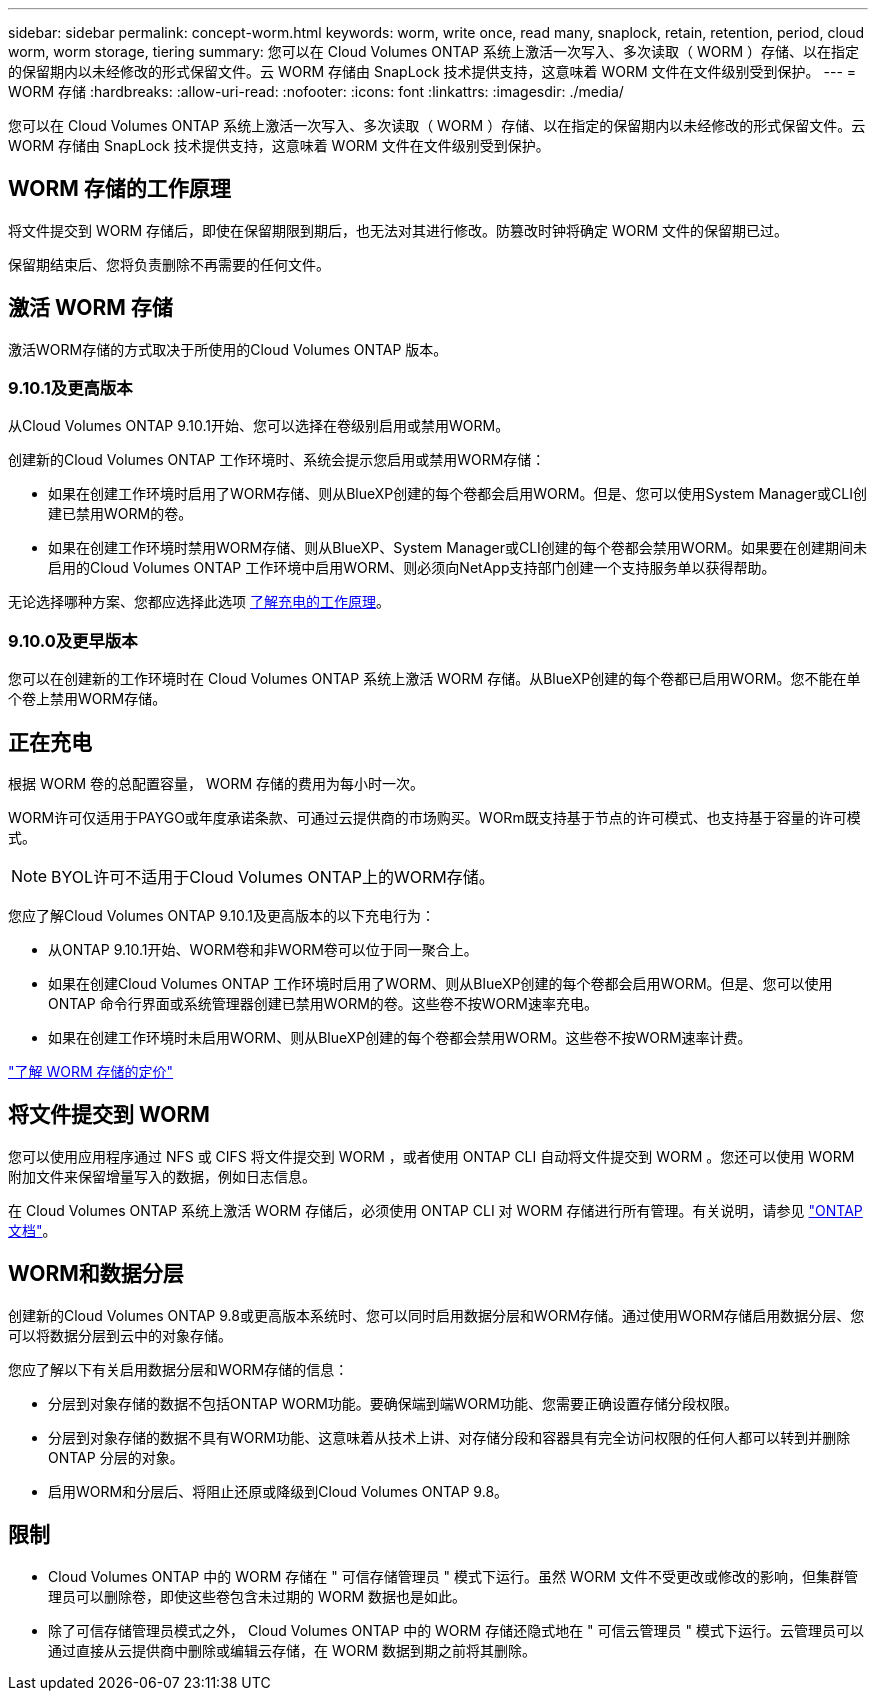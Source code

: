 ---
sidebar: sidebar 
permalink: concept-worm.html 
keywords: worm, write once, read many, snaplock, retain, retention, period, cloud worm, worm storage, tiering 
summary: 您可以在 Cloud Volumes ONTAP 系统上激活一次写入、多次读取（ WORM ）存储、以在指定的保留期内以未经修改的形式保留文件。云 WORM 存储由 SnapLock 技术提供支持，这意味着 WORM 文件在文件级别受到保护。 
---
= WORM 存储
:hardbreaks:
:allow-uri-read: 
:nofooter: 
:icons: font
:linkattrs: 
:imagesdir: ./media/


[role="lead"]
您可以在 Cloud Volumes ONTAP 系统上激活一次写入、多次读取（ WORM ）存储、以在指定的保留期内以未经修改的形式保留文件。云 WORM 存储由 SnapLock 技术提供支持，这意味着 WORM 文件在文件级别受到保护。



== WORM 存储的工作原理

将文件提交到 WORM 存储后，即使在保留期限到期后，也无法对其进行修改。防篡改时钟将确定 WORM 文件的保留期已过。

保留期结束后、您将负责删除不再需要的任何文件。



== 激活 WORM 存储

激活WORM存储的方式取决于所使用的Cloud Volumes ONTAP 版本。



=== 9.10.1及更高版本

从Cloud Volumes ONTAP 9.10.1开始、您可以选择在卷级别启用或禁用WORM。

创建新的Cloud Volumes ONTAP 工作环境时、系统会提示您启用或禁用WORM存储：

* 如果在创建工作环境时启用了WORM存储、则从BlueXP创建的每个卷都会启用WORM。但是、您可以使用System Manager或CLI创建已禁用WORM的卷。
* 如果在创建工作环境时禁用WORM存储、则从BlueXP、System Manager或CLI创建的每个卷都会禁用WORM。如果要在创建期间未启用的Cloud Volumes ONTAP 工作环境中启用WORM、则必须向NetApp支持部门创建一个支持服务单以获得帮助。


无论选择哪种方案、您都应选择此选项 <<正在充电,了解充电的工作原理>>。



=== 9.10.0及更早版本

您可以在创建新的工作环境时在 Cloud Volumes ONTAP 系统上激活 WORM 存储。从BlueXP创建的每个卷都已启用WORM。您不能在单个卷上禁用WORM存储。



== 正在充电

根据 WORM 卷的总配置容量， WORM 存储的费用为每小时一次。

WORM许可仅适用于PAYGO或年度承诺条款、可通过云提供商的市场购买。WORm既支持基于节点的许可模式、也支持基于容量的许可模式。


NOTE: BYOL许可不适用于Cloud Volumes ONTAP上的WORM存储。

您应了解Cloud Volumes ONTAP 9.10.1及更高版本的以下充电行为：

* 从ONTAP 9.10.1开始、WORM卷和非WORM卷可以位于同一聚合上。
* 如果在创建Cloud Volumes ONTAP 工作环境时启用了WORM、则从BlueXP创建的每个卷都会启用WORM。但是、您可以使用ONTAP 命令行界面或系统管理器创建已禁用WORM的卷。这些卷不按WORM速率充电。
* 如果在创建工作环境时未启用WORM、则从BlueXP创建的每个卷都会禁用WORM。这些卷不按WORM速率计费。


https://cloud.netapp.com/pricing["了解 WORM 存储的定价"^]



== 将文件提交到 WORM

您可以使用应用程序通过 NFS 或 CIFS 将文件提交到 WORM ，或者使用 ONTAP CLI 自动将文件提交到 WORM 。您还可以使用 WORM 附加文件来保留增量写入的数据，例如日志信息。

在 Cloud Volumes ONTAP 系统上激活 WORM 存储后，必须使用 ONTAP CLI 对 WORM 存储进行所有管理。有关说明，请参见 http://docs.netapp.com/ontap-9/topic/com.netapp.doc.pow-arch-con/home.html["ONTAP 文档"^]。



== WORM和数据分层

创建新的Cloud Volumes ONTAP 9.8或更高版本系统时、您可以同时启用数据分层和WORM存储。通过使用WORM存储启用数据分层、您可以将数据分层到云中的对象存储。

您应了解以下有关启用数据分层和WORM存储的信息：

* 分层到对象存储的数据不包括ONTAP WORM功能。要确保端到端WORM功能、您需要正确设置存储分段权限。
* 分层到对象存储的数据不具有WORM功能、这意味着从技术上讲、对存储分段和容器具有完全访问权限的任何人都可以转到并删除ONTAP 分层的对象。
* 启用WORM和分层后、将阻止还原或降级到Cloud Volumes ONTAP 9.8。




== 限制

* Cloud Volumes ONTAP 中的 WORM 存储在 " 可信存储管理员 " 模式下运行。虽然 WORM 文件不受更改或修改的影响，但集群管理员可以删除卷，即使这些卷包含未过期的 WORM 数据也是如此。
* 除了可信存储管理员模式之外， Cloud Volumes ONTAP 中的 WORM 存储还隐式地在 " 可信云管理员 " 模式下运行。云管理员可以通过直接从云提供商中删除或编辑云存储，在 WORM 数据到期之前将其删除。

